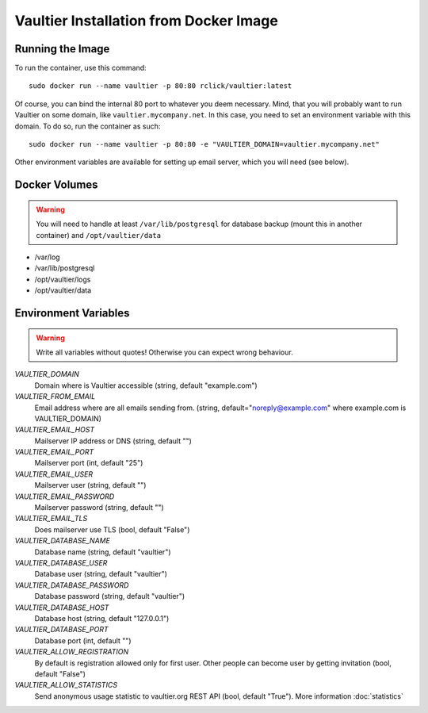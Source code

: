 ***************************************
Vaultier Installation from Docker Image
***************************************

=================
Running the Image
=================

To run the container, use this command::

    sudo docker run --name vaultier -p 80:80 rclick/vaultier:latest

Of course, you can bind the internal 80 port to whatever you deem necessary.
Mind, that you will probably want to run Vaultier on some domain, like
``vaultier.mycompany.net``. In this case, you need to set an environment
variable with this domain. To do so, run the container as such::

    sudo docker run --name vaultier -p 80:80 -e "VAULTIER_DOMAIN=vaultier.mycompany.net"

Other environment variables are available for setting up email server, which
you will need (see below).

==============
Docker Volumes
==============

.. warning:: You will need to handle at least ``/var/lib/postgresql`` for
    database backup (mount this in another container) and ``/opt/vaultier/data``

* /var/log
* /var/lib/postgresql
* /opt/vaultier/logs
* /opt/vaultier/data

=====================
Environment Variables
=====================

.. warning:: Write all variables without quotes! Otherwise you can expect wrong
    behaviour.

*VAULTIER_DOMAIN*
    Domain where is Vaultier accessible (string, default "example.com")

*VAULTIER_FROM_EMAIL*
    Email address where are all emails sending from. (string,
    default="noreply@example.com" where example.com is VAULTIER_DOMAIN)

*VAULTIER_EMAIL_HOST*
    Mailserver IP address or DNS (string, default "")

*VAULTIER_EMAIL_PORT*
    Mailserver port (int, default "25")

*VAULTIER_EMAIL_USER*
    Mailserver user (string, default "")

*VAULTIER_EMAIL_PASSWORD*
    Mailserver password (string, default "")

*VAULTIER_EMAIL_TLS*
    Does mailserver use TLS (bool, default "False")

*VAULTIER_DATABASE_NAME*
    Database name (string, default "vaultier")

*VAULTIER_DATABASE_USER*
    Database user (string, default "vaultier")

*VAULTIER_DATABASE_PASSWORD*
    Database password (string, default "vaultier")

*VAULTIER_DATABASE_HOST*
    Database host (string, default "127.0.0.1")

*VAULTIER_DATABASE_PORT*
    Database port (int, default "")

*VAULTIER_ALLOW_REGISTRATION*
    By default is registration allowed only for first user. Other people can
    become user by getting invitation (bool, default "False")

*VAULTIER_ALLOW_STATISTICS*
    Send anonymous usage statistic to vaultier.org REST API (bool,
    default "True"). More information :doc:`statistics`
